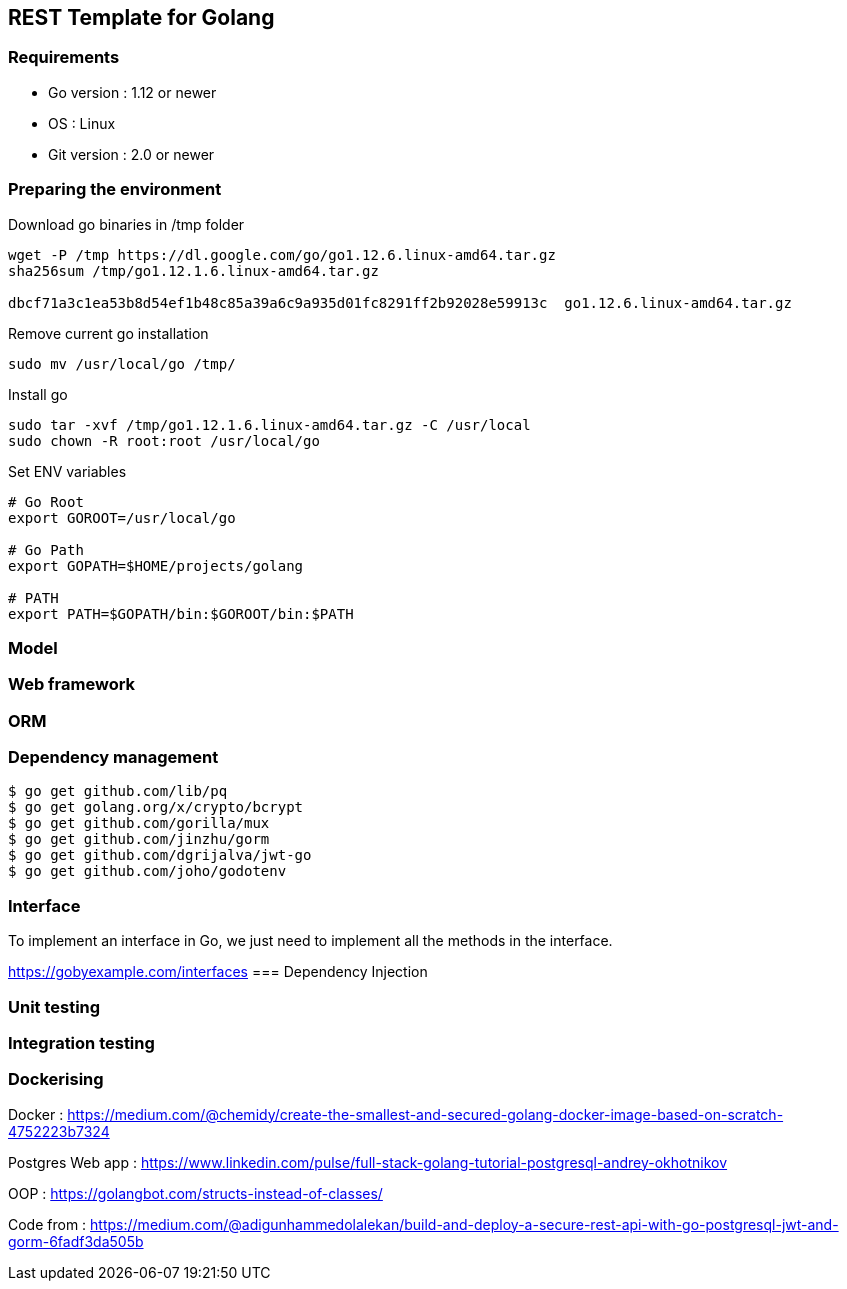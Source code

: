 == REST Template for Golang

=== Requirements
 - Go version : 1.12 or newer
 - OS : Linux
 - Git version : 2.0 or newer

=== Preparing the environment
Download go binaries in /tmp folder
[source,shell]
----
wget -P /tmp https://dl.google.com/go/go1.12.6.linux-amd64.tar.gz
sha256sum /tmp/go1.12.1.6.linux-amd64.tar.gz

dbcf71a3c1ea53b8d54ef1b48c85a39a6c9a935d01fc8291ff2b92028e59913c  go1.12.6.linux-amd64.tar.gz
----
Remove current go installation
[source,shell]
----
sudo mv /usr/local/go /tmp/
----
Install go
[source,shell]
----
sudo tar -xvf /tmp/go1.12.1.6.linux-amd64.tar.gz -C /usr/local
sudo chown -R root:root /usr/local/go
----
Set ENV variables
[source,shell]
----
# Go Root
export GOROOT=/usr/local/go

# Go Path
export GOPATH=$HOME/projects/golang

# PATH
export PATH=$GOPATH/bin:$GOROOT/bin:$PATH
----

=== Model

=== Web framework

=== ORM

=== Dependency management

[source,shell]
----
$ go get github.com/lib/pq
$ go get golang.org/x/crypto/bcrypt
$ go get github.com/gorilla/mux
$ go get github.com/jinzhu/gorm
$ go get github.com/dgrijalva/jwt-go
$ go get github.com/joho/godotenv
----

=== Interface
To implement an interface in Go, we just need to implement all the methods in the interface.

https://gobyexample.com/interfaces
=== Dependency Injection

=== Unit testing

=== Integration testing

=== Dockerising

Docker : https://medium.com/@chemidy/create-the-smallest-and-secured-golang-docker-image-based-on-scratch-4752223b7324


Postgres Web app : https://www.linkedin.com/pulse/full-stack-golang-tutorial-postgresql-andrey-okhotnikov

OOP : https://golangbot.com/structs-instead-of-classes/


Code from : https://medium.com/@adigunhammedolalekan/build-and-deploy-a-secure-rest-api-with-go-postgresql-jwt-and-gorm-6fadf3da505b
